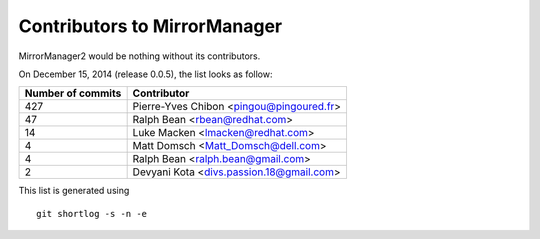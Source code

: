 Contributors to MirrorManager
=============================

MirrorManager2 would be nothing without its contributors.

On December 15, 2014 (release 0.0.5), the list looks as follow:

=================  ===========
Number of commits  Contributor
=================  ===========
       427          Pierre-Yves Chibon <pingou@pingoured.fr>
        47          Ralph Bean <rbean@redhat.com>
        14          Luke Macken <lmacken@redhat.com>
         4          Matt Domsch <Matt_Domsch@dell.com>
         4          Ralph Bean <ralph.bean@gmail.com>
         2          Devyani Kota <divs.passion.18@gmail.com>

=================  ===========

This list is generated using

::

  git shortlog -s -n -e


